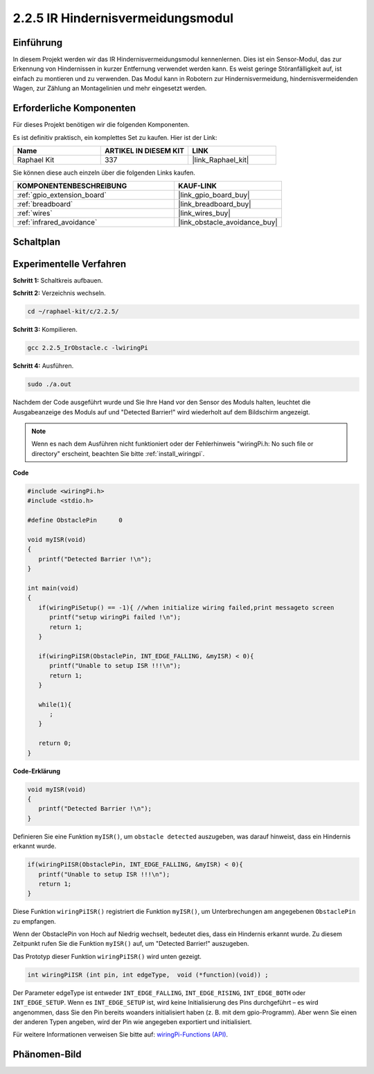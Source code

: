 .. _2.2.5_c:

2.2.5 IR Hindernisvermeidungsmodul
========================================

Einführung
-----------------

In diesem Projekt werden wir das IR Hindernisvermeidungsmodul kennenlernen. Dies ist ein Sensor-Modul, das zur Erkennung von Hindernissen in kurzer Entfernung verwendet werden kann. Es weist geringe Störanfälligkeit auf, ist einfach zu montieren und zu verwenden. Das Modul kann in Robotern zur Hindernisvermeidung, hindernisvermeidenden Wagen, zur Zählung an Montagelinien und mehr eingesetzt werden.

Erforderliche Komponenten
------------------------------

Für dieses Projekt benötigen wir die folgenden Komponenten.

.. image:: ../img/2.2.5component.png
   :width: 700
   :align: center

Es ist definitiv praktisch, ein komplettes Set zu kaufen. Hier ist der Link:

.. list-table::
    :widths: 20 20 20
    :header-rows: 1

    *   - Name
        - ARTIKEL IN DIESEM KIT
        - LINK
    *   - Raphael Kit
        - 337
        - |link_Raphael_kit|

Sie können diese auch einzeln über die folgenden Links kaufen.

.. list-table::
    :widths: 30 20
    :header-rows: 1

    *   - KOMPONENTENBESCHREIBUNG
        - KAUF-LINK

    *   - :ref:`gpio_extension_board`
        - |link_gpio_board_buy|
    *   - :ref:`breadboard`
        - |link_breadboard_buy|
    *   - :ref:`wires`
        - |link_wires_buy|
    *   - :ref:`infrared_avoidance`
        - |link_obstacle_avoidance_buy|

Schaltplan
-----------------------

.. image:: ../img/IR_schematic.png
   :width: 500
   :align: center

Experimentelle Verfahren
-----------------------------

**Schritt 1:** Schaltkreis aufbauen.

.. image:: ../img/2.2.5fritzing.png
   :width: 700
   :align: center

**Schritt 2:** Verzeichnis wechseln.

.. raw:: html

   <run></run>

.. code-block::
   
   cd ~/raphael-kit/c/2.2.5/

**Schritt 3:** Kompilieren.

.. raw:: html

   <run></run>

.. code-block::

   gcc 2.2.5_IrObstacle.c -lwiringPi

**Schritt 4:** Ausführen.

.. raw:: html

   <run></run>

.. code-block::

   sudo ./a.out

Nachdem der Code ausgeführt wurde und Sie Ihre Hand vor den Sensor des Moduls halten, leuchtet die Ausgabeanzeige des Moduls auf und "Detected Barrier!" wird wiederholt auf dem Bildschirm angezeigt.

.. note::

   Wenn es nach dem Ausführen nicht funktioniert oder der Fehlerhinweis "wiringPi.h: No such file or directory" erscheint, beachten Sie bitte :ref:`install_wiringpi`.

**Code**

.. code-block:: c

   #include <wiringPi.h>
   #include <stdio.h>

   #define ObstaclePin      0

   void myISR(void)
   {
      printf("Detected Barrier !\n");
   }

   int main(void)
   {
      if(wiringPiSetup() == -1){ //when initialize wiring failed,print messageto screen
         printf("setup wiringPi failed !\n");
         return 1; 
      }
      
      if(wiringPiISR(ObstaclePin, INT_EDGE_FALLING, &myISR) < 0){
         printf("Unable to setup ISR !!!\n");
         return 1;
      }
      
      while(1){
         ;
      }

      return 0;
   }

**Code-Erklärung**

.. code-block:: c

   void myISR(void)
   {
      printf("Detected Barrier !\n");
   }

Definieren Sie eine Funktion ``myISR()``, um ``obstacle detected`` auszugeben, was darauf hinweist, dass ein Hindernis erkannt wurde.

.. code-block:: c

   if(wiringPiISR(ObstaclePin, INT_EDGE_FALLING, &myISR) < 0){
      printf("Unable to setup ISR !!!\n");
      return 1;
   }

Diese Funktion ``wiringPiISR()`` registriert die Funktion ``myISR()``, um Unterbrechungen am angegebenen ``ObstaclePin`` zu empfangen.

Wenn der ObstaclePin von Hoch auf Niedrig wechselt, bedeutet dies, dass ein Hindernis erkannt wurde. Zu diesem Zeitpunkt rufen Sie die Funktion ``myISR()`` auf, um "Detected Barrier!" auszugeben.

Das Prototyp dieser Funktion ``wiringPiISR()`` wird unten gezeigt.

.. code-block:: c

   int wiringPiISR (int pin, int edgeType,  void (*function)(void)) ;

Der Parameter edgeType ist entweder ``INT_EDGE_FALLING``, ``INT_EDGE_RISING``, ``INT_EDGE_BOTH`` oder ``INT_EDGE_SETUP``. Wenn es ``INT_EDGE_SETUP`` ist, wird keine Initialisierung des Pins durchgeführt – es wird angenommen, dass Sie den Pin bereits woanders initialisiert haben (z. B. mit dem gpio-Programm). Aber wenn Sie einen der anderen Typen angeben, wird der Pin wie angegeben exportiert und initialisiert.

Für weitere Informationen verweisen Sie bitte auf: `wiringPi-Functions (API) <https://projects.drogon.net/raspberry-pi/wiringpi/functions/>`_.

Phänomen-Bild
-----------------------

.. image:: ../img/2.2.5IR.JPG
   :width: 500
   :align: center